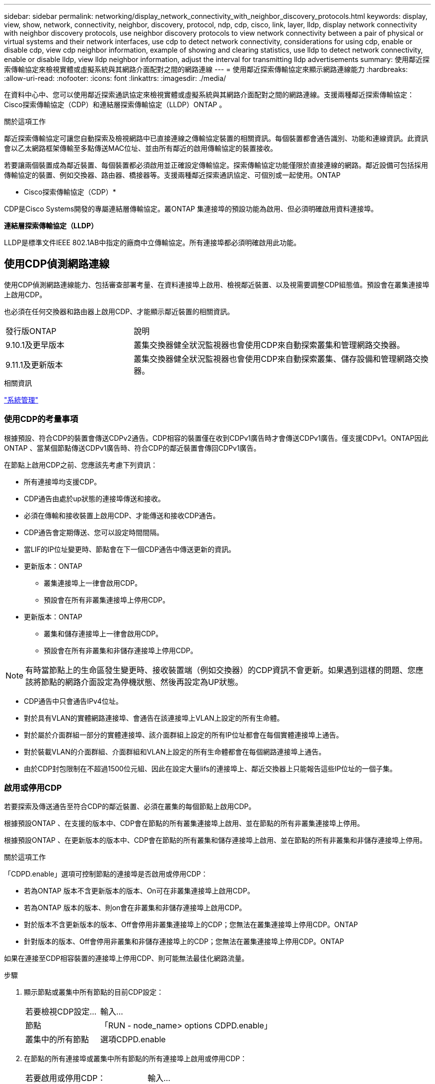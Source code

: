 ---
sidebar: sidebar 
permalink: networking/display_network_connectivity_with_neighbor_discovery_protocols.html 
keywords: display, view, show, network, connectivity, neighbor, discovery, protocol, ndp, cdp, cisco, link, layer, lldp, display network connectivity with neighbor discovery protocols, use neighbor discovery protocols to view network connectivity between a pair of physical or virtual systems and their network interfaces, use cdp to detect network connectivity, considerations for using cdp, enable or disable cdp, view cdp neighbor information, example of showing and clearing statistics, use lldp to detect network connectivity, enable or disable lldp, view lldp neighbor information, adjust the interval for transmitting lldp advertisements 
summary: 使用鄰近探索傳輸協定來檢視實體或虛擬系統與其網路介面配對之間的網路連線 
---
= 使用鄰近探索傳輸協定來顯示網路連線能力
:hardbreaks:
:allow-uri-read: 
:nofooter: 
:icons: font
:linkattrs: 
:imagesdir: ./media/


[role="lead"]
在資料中心中、您可以使用鄰近探索通訊協定來檢視實體或虛擬系統與其網路介面配對之間的網路連線。支援兩種鄰近探索傳輸協定：Cisco探索傳輸協定（CDP）和連結層探索傳輸協定（LLDP）ONTAP 。

.關於這項工作
鄰近探索傳輸協定可讓您自動探索及檢視網路中已直接連線之傳輸協定裝置的相關資訊。每個裝置都會通告識別、功能和連線資訊。此資訊會以乙太網路框架傳輸至多點傳送MAC位址、並由所有鄰近的啟用傳輸協定的裝置接收。

若要讓兩個裝置成為鄰近裝置、每個裝置都必須啟用並正確設定傳輸協定。探索傳輸協定功能僅限於直接連線的網路。鄰近設備可包括採用傳輸協定的裝置、例如交換器、路由器、橋接器等。支援兩種鄰近探索通訊協定、可個別或一起使用。ONTAP

* Cisco探索傳輸協定（CDP）*

CDP是Cisco Systems開發的專屬連結層傳輸協定。叢ONTAP 集連接埠的預設功能為啟用、但必須明確啟用資料連接埠。

*連結層探索傳輸協定（LLDP）*

LLDP是標準文件IEEE 802.1AB中指定的廠商中立傳輸協定。所有連接埠都必須明確啟用此功能。



== 使用CDP偵測網路連線

使用CDP偵測網路連線能力、包括審查部署考量、在資料連接埠上啟用、檢視鄰近裝置、以及視需要調整CDP組態值。預設會在叢集連接埠上啟用CDP。

也必須在任何交換器和路由器上啟用CDP、才能顯示鄰近裝置的相關資訊。

[cols="30,70"]
|===


| 發行版ONTAP | 說明 


 a| 
9.10.1及更早版本
 a| 
叢集交換器健全狀況監視器也會使用CDP來自動探索叢集和管理網路交換器。



 a| 
9.11.1及更新版本
 a| 
叢集交換器健全狀況監視器也會使用CDP來自動探索叢集、儲存設備和管理網路交換器。

|===
.相關資訊
link:../system-admin/index.html["系統管理"^]



=== 使用CDP的考量事項

根據預設、符合CDP的裝置會傳送CDPv2通告。CDP相容的裝置僅在收到CDPv1廣告時才會傳送CDPv1廣告。僅支援CDPv1。ONTAP因此ONTAP 、當某個節點傳送CDPv1廣告時、符合CDP的鄰近裝置會傳回CDPv1廣告。

在節點上啟用CDP之前、您應該先考慮下列資訊：

* 所有連接埠均支援CDP。
* CDP通告由處於up狀態的連接埠傳送和接收。
* 必須在傳輸和接收裝置上啟用CDP、才能傳送和接收CDP通告。
* CDP通告會定期傳送、您可以設定時間間隔。
* 當LIF的IP位址變更時、節點會在下一個CDP通告中傳送更新的資訊。
* 更新版本：ONTAP
+
** 叢集連接埠上一律會啟用CDP。
** 預設會在所有非叢集連接埠上停用CDP。


* 更新版本：ONTAP
+
** 叢集和儲存連接埠上一律會啟用CDP。
** 預設會在所有非叢集和非儲存連接埠上停用CDP。





NOTE: 有時當節點上的生命區發生變更時、接收裝置端（例如交換器）的CDP資訊不會更新。如果遇到這樣的問題、您應該將節點的網路介面設定為停機狀態、然後再設定為UP狀態。

* CDP通告中只會通告IPv4位址。
* 對於具有VLAN的實體網路連接埠、會通告在該連接埠上VLAN上設定的所有生命體。
* 對於屬於介面群組一部分的實體連接埠、該介面群組上設定的所有IP位址都會在每個實體連接埠上通告。
* 對於裝載VLAN的介面群組、介面群組和VLAN上設定的所有生命體都會在每個網路連接埠上通告。
* 由於CDP封包限制在不超過1500位元組、因此在設定大量lifs的連接埠上、鄰近交換器上只能報告這些IP位址的一個子集。




=== 啟用或停用CDP

若要探索及傳送通告至符合CDP的鄰近裝置、必須在叢集的每個節點上啟用CDP。

根據預設ONTAP 、在支援的版本中、CDP會在節點的所有叢集連接埠上啟用、並在節點的所有非叢集連接埠上停用。

根據預設ONTAP 、在更新版本的版本中、CDP會在節點的所有叢集和儲存連接埠上啟用、並在節點的所有非叢集和非儲存連接埠上停用。

.關於這項工作
「CDPD.enable」選項可控制節點的連接埠是否啟用或停用CDP：

* 若為ONTAP 版本不含更新版本的版本、On可在非叢集連接埠上啟用CDP。
* 若為ONTAP 版本的版本、則on會在非叢集和非儲存連接埠上啟用CDP。
* 對於版本不含更新版本的版本、Off會停用非叢集連接埠上的CDP；您無法在叢集連接埠上停用CDP。ONTAP
* 針對版本的版本、Off會停用非叢集和非儲存連接埠上的CDP；您無法在叢集連接埠上停用CDP。ONTAP


如果在連接至CDP相容裝置的連接埠上停用CDP、則可能無法最佳化網路流量。

.步驟
. 顯示節點或叢集中所有節點的目前CDP設定：
+
[cols="30,70"]
|===


| 若要檢視CDP設定... | 輸入... 


 a| 
節點
 a| 
「RUN - node_name> options CDPD.enable」



 a| 
叢集中的所有節點
 a| 
選項CDPD.enable

|===
. 在節點的所有連接埠或叢集中所有節點的所有連接埠上啟用或停用CDP：
+
[cols="30,70"]
|===


| 若要啟用或停用CDP： | 輸入... 


 a| 
節點
 a| 
「run -node_name options CDpd.enable｛on or off｝」（執行節點節點名稱選項CDpd.enable｛on or Off｝）



 a| 
叢集中的所有節點
 a| 
「options CDPD.enable｛on or off｝」

|===




=== 檢視CDP鄰近資訊

只要連接埠連接至符合CDP的裝置、即可檢視連接至叢集節點每個連接埠的鄰近裝置相關資訊。您可以使用「network device-dDiscovery show -protocol cup」命令來檢視鄰近資訊。

.關於這項工作
在版本更新的版本中、由於叢集連接埠一律啟用CDP、因此這些連接埠的CDP鄰近資訊一律會顯示。ONTAP必須在非叢集連接埠上啟用CDP、這些連接埠才會顯示鄰近資訊。

在版本更新的版本中、由於叢集和儲存連接埠一律啟用CDP、因此這些連接埠的CDP鄰近資訊一律會顯示。ONTAP必須在非叢集和非儲存連接埠上啟用CDP、這些連接埠才會顯示鄰近資訊。

.步驟
顯示所有連接至叢集中節點上連接埠的CDP相容裝置相關資訊：

....
network device-discovery show -node node -protocol cdp
....
下列命令顯示連接至節點ST2650/212上連接埠的鄰近裝置：

....
network device-discovery show -node sti2650-212 -protocol cdp
Node/       Local  Discovered
Protocol    Port   Device (LLDP: ChassisID)  Interface         Platform
----------- ------ ------------------------- ----------------  ----------------
sti2650-212/cdp
            e0M    RTP-LF810-510K37.gdl.eng.netapp.com(SAL1942R8JS)
                                             Ethernet1/14      N9K-C93120TX
            e0a    CS:RTP-CS01-510K35        0/8               CN1610
            e0b    CS:RTP-CS01-510K36        0/8               CN1610
            e0c    RTP-LF350-510K34.gdl.eng.netapp.com(FDO21521S76)
                                             Ethernet1/21      N9K-C93180YC-FX
            e0d    RTP-LF349-510K33.gdl.eng.netapp.com(FDO21521S4T)
                                             Ethernet1/22      N9K-C93180YC-FX
            e0e    RTP-LF349-510K33.gdl.eng.netapp.com(FDO21521S4T)
                                             Ethernet1/23      N9K-C93180YC-FX
            e0f    RTP-LF349-510K33.gdl.eng.netapp.com(FDO21521S4T)
                                             Ethernet1/24      N9K-C93180YC-FX
....
輸出會列出連線至指定節點每個連接埠的Cisco裝置。



=== 設定CDP訊息的保留時間

保留時間是指CDP通告儲存在鄰近CDP相容裝置快取中的期間。保留時間會在每個CDPv1封包中通告、並在節點收到CDPv1封包時更新。

* 在HA配對的兩個節點上、「CDPD.HoldTime」選項的值應設定為相同的值。
* 預設的保留時間值為180秒、但您可以輸入介於10秒到255秒之間的值。
* 如果在保留時間到期之前移除IP位址、則CDP資訊會快取、直到保留時間過期為止。


.步驟
. 顯示節點或叢集中所有節點的目前CDP保留時間：
+
[cols="30,70"]
|===


| 若要檢視保留時間... | 輸入... 


 a| 
節點
 a| 
「run -node_name options CDPD.HoldTime」



 a| 
叢集中的所有節點
 a| 
「options CDPD.HoldTime」

|===
. 在節點的所有連接埠或叢集中所有節點的所有連接埠上設定CDP保留時間：
+
[cols="30,70"]
|===


| 若要設定保留時間... | 輸入... 


 a| 
節點
 a| 
「RUN -node_name options CDPD.HoldTime HoldTime」



 a| 
叢集中的所有節點
 a| 
「options CDPD.HoldTime HoldTime」

|===




=== 設定傳送CDP通告的時間間隔

CDP通告會定期傳送給CDP鄰近裝置。視網路流量和網路拓撲的變更而定、您可以增加或減少傳送CDP通告的時間間隔。

* 在HA配對的兩個節點上、「cdpd.interval`」選項的值應設定為相同的值。
* 預設時間間隔為60秒、但您可以輸入5秒到900秒之間的值。


.步驟
. 顯示節點或叢集中所有節點的目前CDP通告時間間隔：
+
[cols="30,70"]
|===


| 若要檢視時間間隔... | 輸入... 


 a| 
節點
 a| 
執行節點node_name選項cdpd.interval`



 a| 
叢集中的所有節點
 a| 
“選項：cdpd.interval`

|===
. 針對節點的所有連接埠或叢集中所有節點的所有連接埠、設定傳送CDP通告的時間間隔：
+
[cols="30,70"]
|===


| 若要設定時間間隔... | 輸入... 


 a| 
節點
 a| 
執行節點node_name選項cdpd.interval時間間隔



 a| 
叢集中的所有節點
 a| 
選項cdpd.interval時間間隔

|===




=== 檢視或清除CDP統計資料

您可以檢視每個節點上叢集和非叢集連接埠的CDP統計資料、以偵測潛在的網路連線問題。CDP統計資料會從上次清除的時間開始累計。

.關於這項工作
在《支援連結埠的CDP》（《支援端口的CDP）中、由於這些連接埠上的流量一律會顯示CDP統計資料。ONTAP必須在連接埠上啟用CDP、才能顯示這些連接埠的統計資料。

在《支援叢集與儲存連接埠的CDP（CDP）9.11.1及更新版本中、由於這些連接埠上的流量一律會顯示CDP統計資料。ONTAP必須在非叢集或非儲存連接埠上啟用CDP、才能顯示這些連接埠的統計資料。

.步驟
顯示或清除節點上所有連接埠的目前CDP統計資料：

[cols="30,70"]
|===


| 如果您想要... | 輸入... 


 a| 
檢視CDP統計資料
 a| 
「run -node_name CDPD show-stats」



 a| 
清除CDP統計資料
 a| 
「run -node_name CDPD零統計資料」

|===


==== 顯示及清除統計資料的範例

下列命令會在清除CDP統計資料之前顯示這些統計資料。輸出會顯示自上次清除統計資料以來、已傳送和接收的封包總數。

....
run -node node1 cdpd show-stats

RECEIVE
 Packets:         9116  | Csum Errors:       0  | Unsupported Vers:  4561
 Invalid length:     0  | Malformed:         0  | Mem alloc fails:      0
 Missing TLVs:       0  | Cache overflow:    0  | Other errors:         0

TRANSMIT
 Packets:         4557  | Xmit fails:        0  | No hostname:          0
 Packet truncated:   0  | Mem alloc fails:   0  | Other errors:         0

OTHER
 Init failures:      0
....
下列命令會清除CDP統計資料：

....
run -node node1 cdpd zero-stats
....
....
run -node node1 cdpd show-stats

RECEIVE
 Packets:            0  | Csum Errors:       0  | Unsupported Vers:     0
 Invalid length:     0  | Malformed:         0  | Mem alloc fails:      0
 Missing TLVs:       0  | Cache overflow:    0  | Other errors:         0

TRANSMIT
 Packets:            0  | Xmit fails:        0  | No hostname:          0
 Packet truncated:   0  | Mem alloc fails:   0  | Other errors:         0

OTHER
 Init failures:      0
....
統計資料清除後、會在傳送或接收下一個CDP廣告之後開始累積。



== 使用LLDP偵測網路連線

使用LLDP偵測網路連線能力包括審查部署考量、在所有連接埠上啟用、檢視鄰近裝置、以及視需要調整LLDP組態值。

在顯示鄰近裝置的相關資訊之前、也必須在任何交換器和路由器上啟用LLDP。

目前可報告下列類型長度值結構（TLV）ONTAP ：

* 機箱ID
* 連接埠ID
* 存留時間（TTL）
* 系統名稱
+
系統名稱TLV不會傳送至CNA裝置。



某些整合式網路介面卡（CNA）、例如X1143介面卡和UTA2內建連接埠、包含LLDP的卸載支援：

* LLDP卸載用於資料中心橋接（DCB）。
* 叢集與交換器之間顯示的資訊可能有所不同。
+
交換器所顯示的機箱ID和連接埠ID資料、可能與CNA和非CNA連接埠不同。



例如：

* 對於非CNA連接埠：
+
** 機箱ID是節點上其中一個連接埠的固定MAC位址
** 連接埠ID是節點上個別連接埠的連接埠名稱


* 對於CNA連接埠：
+
** 機箱ID和連接埠ID是節點上個別連接埠的MAC位址。




不過、叢集所顯示的資料對於這些連接埠類型而言是一致的。


NOTE: LLDP規格定義透過SNMP mib存取所收集的資訊。不過ONTAP 、目前不支援LLDP MIB.



=== 啟用或停用LLDP

若要探索及傳送通告給符合LLDP的鄰近裝置、必須在叢集的每個節點上啟用LLDP。從ONTAP 推出支援支援支援的支援方案開始、在節點的所有連接埠上預設都會啟用LLDP。

.關於這項工作
對於版本號9.10.1及更低的版本、「LLDP.enable」選項可控制節點連接埠上的LLDP是啟用還是停用：ONTAP

* 「On」可在所有連接埠上啟用LLDP。
* "Off"會停用所有連接埠上的LLDP。


對於版本9.11.1及更新版本、「LLDP.enable」選項可控制節點的非叢集和非儲存連接埠上是否啟用或停用LLDP：ONTAP

* 「On」（開啟）可在所有非叢集和非儲存連接埠上啟用LLDP。
* "Off"會停用所有非叢集和非儲存連接埠上的LLDP。


.步驟
. 顯示節點或叢集中所有節點的目前LLDP設定：
+
** 單一節點：「run -node_name options LLDP.enable」
** 所有節點：選項'ldP.enable


. 在節點的所有連接埠或叢集中所有節點的所有連接埠上啟用或停用LLDP：
+
[cols="30,70"]
|===


| 若要啟用或停用LLDP： | 輸入... 


 a| 
節點
 a| 
「run -node_name options LLDP.enable｛on|off｝」（執行節點節點名稱選項LLDP.enable｛on|off｝）



 a| 
叢集中的所有節點
 a| 
「options LLDP.enable｛on|off｝」

|===
+
** 單一節點：
+
....
run -node node_name options lldp.enable {on|off}
....
** 所有節點：
+
....
options lldp.enable {on|off}
....






=== 檢視LLDP鄰近資訊

只要連接埠連接至符合LLDP標準的裝置、即可檢視連接至叢集節點每個連接埠的鄰近裝置相關資訊。您可以使用network device-dinDiscovery show命令來檢視鄰近資訊。

.步驟
. 顯示所有與LLDP相容裝置連線至叢集中節點上之連接埠的相關資訊：
+
....
network device-discovery show -node node -protocol lldp
....
+
下列命令顯示連接至節點叢集-1_01上連接埠的鄰近節點。輸出會列出連線至指定節點每個連接埠的啟用LLDP的裝置。如果省略了「-Protocol」選項、則輸出也會列出啟用CDP的裝置。

+
....
network device-discovery show -node cluster-1_01 -protocol lldp
Node/       Local  Discovered
Protocol    Port   Device                    Interface         Platform
----------- ------ ------------------------- ----------------  ----------------
cluster-1_01/lldp
            e2a    0013.c31e.5c60            GigabitEthernet1/36
            e2b    0013.c31e.5c60            GigabitEthernet1/35
            e2c    0013.c31e.5c60            GigabitEthernet1/34
            e2d    0013.c31e.5c60            GigabitEthernet1/33
....




=== 調整傳輸LLDP廣告的時間間隔

LLDP廣告會定期傳送給LLDP鄰近裝置。視網路流量和網路拓撲的變更而定、您可以增加或減少傳送LLDP通告的時間間隔。

.關於這項工作
IEEE建議的預設時間間隔為30秒、但您可以輸入5秒到300秒之間的值。

.步驟
. 顯示節點或叢集中所有節點目前的LLDP通告時間間隔：
+
** 單一節點：
+
....
run -node <node_name> options lldp.xmit.interval
....
** 所有節點：
+
....
options lldp.xmit.interval
....


. 調整為節點的所有連接埠或叢集中所有節點的所有連接埠傳送LLDP通告的時間間隔：
+
** 單一節點：
+
....
run -node <node_name> options lldp.xmit.interval <interval>
....
** 所有節點：
+
....
options lldp.xmit.interval <interval>
....






=== 調整LLDP廣告的即時時間值

存留時間（TTL）是LLDP廣告儲存在鄰近的LLDP相容裝置快取中的一段時間。TTL會在每個LLDP封包中通告、並在節點收到LLDP封包時進行更新。TTL可在傳出的LLDP框架中修改。

.關於這項工作
* TTL是計算值、傳輸時間間隔的產品（「LLldp.xmit.interval`」）和保留倍頻（「LLDP.Xmit.hold」）再加上一個。
* 預設的保留倍數值為4、但您可以輸入1到100之間的值。
* 因此、根據IEEE的建議、預設TTL為121秒、但調整傳輸時間間隔並保留倍頻值、即可指定傳出訊框的值、從6秒到30001秒。
* 如果在TTL過期之前移除IP位址、則會快取LLDP資訊、直到TTL過期為止。


.步驟
. 顯示節點或叢集中所有節點的目前保留倍數值：
+
** 單一節點：
+
....
run -node <node_name> options lldp.xmit.hold
....
** 所有節點：
+
....
options lldp.xmit.hold
....


. 調整節點的所有連接埠或叢集中所有節點的所有連接埠上的保留倍頻值：
+
** 單一節點：
+
....
run -node <node_name> options lldp.xmit.hold <hold_value>
....
** 所有節點：
+
....
options lldp.xmit.hold <hold_value>
....






=== 檢視或清除LLDP統計資料

您可以檢視每個節點上叢集和非叢集連接埠的LLDP統計資料、以偵測潛在的網路連線問題。LLDP統計資料會從上次清除的時間開始累計。

.關於這項工作
對於版本9.10.1及更早版本、由於LLDP一律啟用叢集連接埠、因此會針對這些連接埠上的流量顯示LLDP統計資料。ONTAP必須在非叢集連接埠上啟用LLDP、才能顯示這些連接埠的統計資料。

對於版本僅9.11.1及更新版本、因為LLDP一律啟用叢集與儲存連接埠、因此會針對這些連接埠上的流量顯示LLDP統計資料。ONTAP必須在非叢集和非儲存連接埠上啟用LLDP、才能顯示這些連接埠的統計資料。

.步驟
顯示或清除節點上所有連接埠的目前LLDP統計資料：

[cols="40,60"]
|===


| 如果您想要... | 輸入... 


 a| 
檢視LLDP統計資料
 a| 
"run -node_name LLDP stats"



 a| 
清除LLDP統計資料
 a| 
"run -node_name LLDP stats -z"

|===


==== 顯示及清除統計資料範例

下列命令會在清除LLDP統計資料之前顯示這些統計資料。輸出會顯示自上次清除統計資料以來、已傳送和接收的封包總數。

....
cluster-1::> run -node vsim1 lldp stats

RECEIVE
 Total frames:     190k  | Accepted frames:   190k | Total drops:         0
TRANSMIT
 Total frames:     5195  | Total failures:      0
OTHER
 Stored entries:      64
....
下列命令會清除LLDP統計資料。

....
cluster-1::> The following command clears the LLDP statistics:
run -node vsim1 lldp stats -z
run -node node1 lldp stats

RECEIVE
 Total frames:        0  | Accepted frames:     0  | Total drops:         0
TRANSMIT
 Total frames:        0  | Total failures:      0
OTHER
 Stored entries:      64
....
清除統計資料後、會在傳送或接收下一個LLDP廣告之後開始累積。
